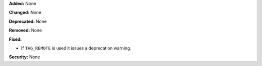 **Added:** None

**Changed:** None

**Deprecated:** None

**Removed:** None

**Fixed:**

* If ``TAG_REMOTE`` is used it issues a deprecation warning.

**Security:** None
